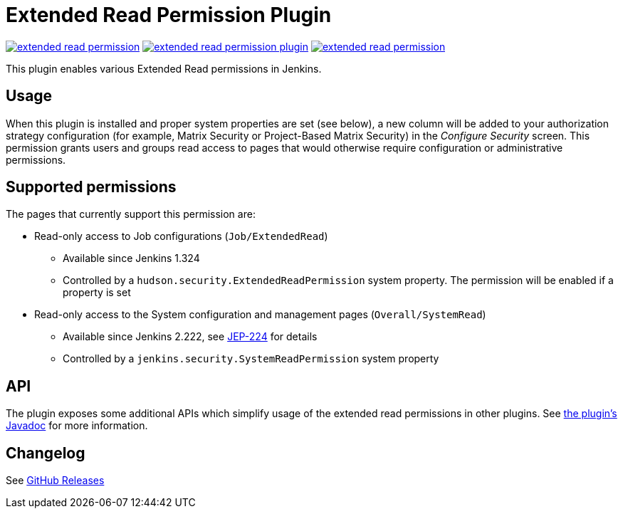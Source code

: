 Extended Read Permission Plugin
===============================

image:https://img.shields.io/jenkins/plugin/v/extended-read-permission.svg[link="https://plugins.jenkins.io/extended-read-permission"]
image:https://img.shields.io/github/release/jenkinsci/extended-read-permission-plugin.svg?label=release[link="https://github.com/jenkinsci/extended-read-permission-plugin/releases/latest"]
image:https://img.shields.io/jenkins/plugin/i/extended-read-permission.svg?color=blue[link="https://plugins.jenkins.io/extended-read-permission"]

This plugin enables various Extended Read permissions in Jenkins.

## Usage

When this plugin is installed and proper system properties are set (see below),
a new column will be added to your authorization strategy configuration (for example, Matrix Security or Project-Based Matrix Security) in the _Configure Security_ screen.
This permission grants users and groups read access to pages that would otherwise require configuration or administrative permissions.

## Supported permissions

The pages that currently support this permission are:

* Read-only access to Job configurations (`Job/ExtendedRead`)
** Available since Jenkins 1.324
** Controlled by a `hudson.security.ExtendedReadPermission` system property. The permission will be enabled if a property is set
* Read-only access to the System configuration and management pages (`Overall/SystemRead`)
** Available since Jenkins 2.222, see link:https://github.com/jenkinsci/jep/tree/master/jep/224[JEP-224] for details
** Controlled by a `jenkins.security.SystemReadPermission` system property

## API

The plugin exposes some additional APIs which simplify usage of the extended read permissions in other plugins.
See link:https://javadoc.jenkins.io/plugin/extended-read-permission/[the plugin's Javadoc] for more information.

## Changelog

See link:https://github.com/jenkinsci/extended-read-permission-plugin/releases[GitHub Releases]
